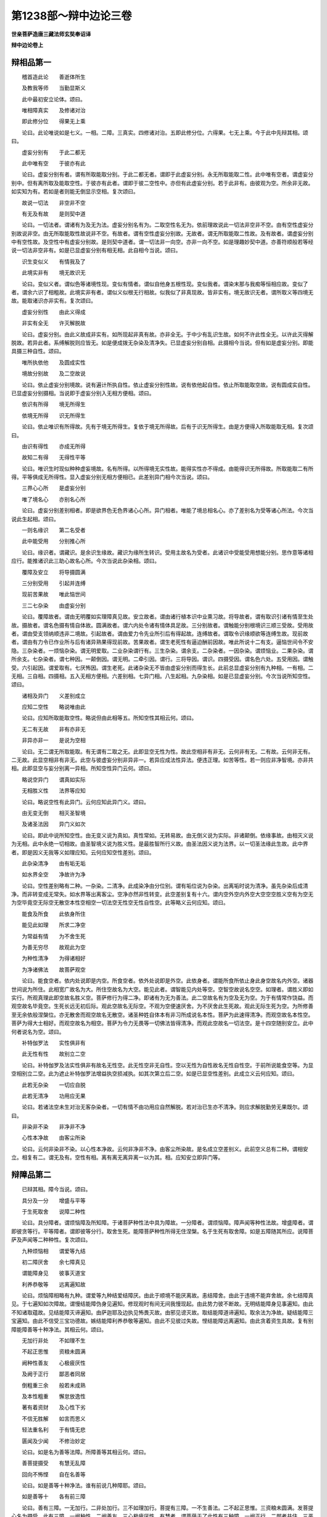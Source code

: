 第1238部～辩中边论三卷
==========================

**世亲菩萨造唐三藏法师玄奘奉诏译**

**辩中边论卷上**

辩相品第一
----------

　　稽首造此论　　善逝体所生

　　及教我等师　　当勤显斯义

　　此中最初安立论体。颂曰。

　　唯相障真实　　及修诸对治

　　即此修分位　　得果无上乘

　　论曰。此论唯说如是七义。一相。二障。三真实。四修诸对治。五即此修分位。六得果。七无上乘。今于此中先辩其相。颂曰。

　　虚妄分别有　　于此二都无

　　此中唯有空　　于彼亦有此

　　论曰。虚妄分别有者。谓有所取能取分别。于此二都无者。谓即于此虚妄分别。永无所取能取二性。此中唯有空者。谓虚妄分别中。但有离所取及能取空性。于彼亦有此者。谓即于彼二空性中。亦但有此虚妄分别。若于此非有。由彼观为空。所余非无故。如实知为有。若如是者则能无倒显示空相。复次颂曰。

　　故说一切法　　非空非不空

　　有无及有故　　是则契中道

　　论曰。一切法者。谓诸有为及无为法。虚妄分别名有为。二取空性名无为。依前理故说此一切法非空非不空。由有空性虚妄分别故说非空。由无所取能取性故说非不空。有故者。谓有空性虚妄分别故。无故者。谓无所取能取二性故。及有故者。谓虚妄分别中有空性故。及空性中有虚妄分别故。是则契中道者。谓一切法非一向空。亦非一向不空。如是理趣妙契中道。亦善符顺般若等经说一切法非空非有。如是已显虚妄分别有相无相。此自相今当说。颂曰。

　　识生变似义　　有情我及了

　　此境实非有　　境无故识无

　　论曰。变似义者。谓似色等诸境性现。变似有情者。谓似自他身五根性现。变似我者。谓染末那与我痴等恒相应故。变似了者。谓余六识了相粗故。此境实非有者。谓似义似根无行相故。似我似了非真现故。皆非实有。境无故识无者。谓所取义等四境无故。能取诸识亦非实有。复次颂曰。

　　虚妄分别性　　由此义得成

　　非实有全无　　许灭解脱故

　　论曰。虚妄分别。由此义故成非实有。如所现起非真有故。亦非全无。于中少有乱识生故。如何不许此性全无。以许此灭得解脱故。若异此者。系缚解脱则应皆无。如是便成拨无杂染及清净失。已显虚妄分别自相。此摄相今当说。但有如是虚妄分别。即能具摄三种自性。颂曰。

　　唯所执依他　　及圆成实性

　　境故分别故　　及二空故说

　　论曰。依止虚妄分别境故。说有遍计所执自性。依止虚妄分别性故。说有依他起自性。依止所取能取空故。说有圆成实自性。已显虚妄分别摄相。当说即于虚妄分别入无相方便相。颂曰。

　　依识有所得　　境无所得生

　　依境无所得　　识无所得生

　　论曰。依止唯识有所得故。先有于境无所得生。复依于境无所得故。后有于识无所得生。由是方便得入所取能取无相。复次颂曰。

　　由识有得性　　亦成无所得

　　故知二有得　　无得性平等

　　论曰。唯识生时现似种种虚妄境故。名有所得。以所得境无实性故。能得实性亦不得成。由能得识无所得故。所取能取二有所得。平等俱成无所得性。显入虚妄分别无相方便相已。此差别异门相今次当说。颂曰。

　　三界心心所　　是虚妄分别

　　唯了境名心　　亦别名心所

　　论曰。虚妄分别差别相者。即是欲界色无色界诸心心所。异门相者。唯能了境总相名心。亦了差别名为受等诸心所法。今次当说此生起相。颂曰。

　　一则名缘识　　第二名受者

　　此中能受用　　分别推心所

　　论曰。缘识者。谓藏识。是余识生缘故。藏识为缘所生转识。受用主故名为受者。此诸识中受能受用想能分别。思作意等诸相应行。能推诸识此三助心故名心所。今次当说此杂染相。颂曰。

　　覆障及安立　　将导摄圆满

　　三分别受用　　引起并连缚

　　现前苦果故　　唯此恼世间

　　三二七杂染　　由虚妄分别

　　论曰。覆障故者。谓由无明覆如实理障真见故。安立故者。谓由诸行植本识中业熏习故。将导故者。谓有取识引诸有情至生处故。摄故者。谓名色摄有情自体故。圆满故者。谓六内处令诸有情体具足故。三分别故者。谓触能分别根境识三顺三受故。受用故者。谓由受支领纳顺违非二境故。引起故者。谓由爱力令先业所引后有得起故。连缚故者。谓取令识缘顺欲等连缚生故。现前故者。谓由有力令已作业所与后有诸异熟果得现前故。苦果故者。谓生老死性有逼迫酬前因故。唯此所说十二有支。逼恼世间令不安隐。三杂染者。一烦恼杂染。谓无明爱取。二业杂染谓行有。三生杂染。谓余支。二杂染者。一因杂染。谓烦恼业。二果杂染。谓所余支。七杂染者。谓七种因。一颠倒因。谓无明。二牵引因。谓行。三将导因。谓识。四摄受因。谓名色六处。五受用因。谓触受。六引起因。谓爱取有。七厌怖因。谓生老死。此诸杂染无不皆由虚妄分别而得生长。此前总显虚妄分别有九种相。一有相。二无相。三自相。四摄相。五入无相方便相。六差别相。七异门相。八生起相。九杂染相。如是已显虚妄分别。今次当说所知空性。颂曰。

　　诸相及异门　　义差别成立

　　应知二空性　　略说唯由此

　　论曰。应知所取能取空性。略说但由此相等五。所知空性其相云何。颂曰。

　　无二有无故　　非有亦非无

　　非异亦非一　　是说为空相

　　论曰。无二谓无所取能取。有无谓有二取之无。此即显空无性为性。故此空相非有非无。云何非有无。二有故。云何非无有。二无故。此显空相非有非无。此空与彼虚妄分别非异非一。若异应成法性异法。便违正理。如苦等性。若一则应非净智境。亦非共相。此即显空与妄分别离一异相。所知空性异门云何。颂曰。

　　略说空异门　　谓真如实际

　　无相胜义性　　法界等应知

　　论曰。略说空性有此异门。云何应知此异门义。颂曰。

　　由无变无倒　　相灭圣智境

　　及诸圣法因　　异门义如次

　　论曰。即此中说所知空性。由无变义说为真如。真性常如。无转易故。由无倒义说为实际。非诸颠倒。依缘事故。由相灭义说为无相。此中永绝一切相故。由圣智境义说为胜义性。是最胜智所行义故。由圣法因义说为法界。以一切圣法缘此生故。此中界者。即是因义无我等义如理应知。云何应知空性差别。颂曰。

　　此杂染清净　　由有垢无垢

　　如水界全空　　净故许为净

　　论曰。空性差别略有二种。一杂染。二清净。此成染净由分位别。谓有垢位说为杂染。出离垢时说为清净。虽先杂染后成清净。而非转变成无常失。如水界等出离客尘。空净亦然非性转变。此空差别复有十六。谓内空外空内外空大空空空胜义空有为空无为空毕竟空无际空无散空本性空相空一切法空无性空无性自性空。此等略义云何应知。颂曰。

　　能食及所食　　此依身所住

　　能见此如理　　所求二净空

　　为常益有情　　为不舍生死

　　为善无穷尽　　故观此为空

　　为种性清净　　为得诸相好

　　为净诸佛法　　故菩萨观空

　　论曰。能食空者。依内处说即是内空。所食空者。依外处说即是外空。此依身者。谓能所食所依止身此身空故名内外空。诸器世间说为所住。此相宽广故名为大。所住空故名为大空。能见此者。谓智能见内处等空。空智空故说名空空。如理者。谓胜义即如实行。所观真理此即空故名胜义空。菩萨修行为得二净。即诸有为无为善法。此二空故名有为空及无为空。为于有情常作饶益。而观空故名毕竟空。生死长远无初后际。观此空故名无际空。不观为空便速厌舍。为不厌舍此生死故。观此无际生死为空。为所修善至无余依般涅槃位。亦无散舍而观空故名无散空。诸圣种姓自体本有非习所成说名本性。菩萨为此速得清净。而观空故名本性空。菩萨为得大士相好。而观空故名为相空。菩萨为令力无畏等一切佛法皆得清净。而观此空故名一切法空。是十四空随别安立。此中何者说名为空。颂曰。

　　补特伽罗法　　实性俱非有

　　此无性有性　　故别立二空

　　论曰。补特伽罗及法实性俱非有故名无性空。此无性空非无自性。空以无性为自性故名无性自性空。于前所说能食空等。为显空相别立二空。此为遮止补特伽罗法增益执空损减执。如其次第立后二空。如是已显空性差别。此成立义云何应知。颂曰。

　　此若无杂染　　一切应自脱

　　此若无清净　　功用应无果

　　论曰。若诸法空未生对治无客杂染者。一切有情不由功用应自然解脱。若对治已生亦不清净。则应求解脱勤劳无果既尔。颂曰。

　　非染非不染　　非净非不净

　　心性本净故　　由客尘所染

　　论曰。云何非染非不染。以心性本净故。云何非净非不净。由客尘所染故。是名成立空差别义。此前空义总有二种。谓相安立。相复有二。谓无及有。空性有相。离有离无离异离一以为其。相。应知安立即异门等。

辩障品第二
----------

　　已辩其相。障今当说。颂曰。

　　具分及一分　　增盛与平等

　　于生死取舍　　说障二种性

　　论曰。具分障者。谓烦恼障及所知障。于诸菩萨种性法中具为障故。一分障者。谓烦恼障。障声闻等种性法故。增盛障者。谓即彼贪等行。平等障者。谓即彼等分行。取舍生死。能障菩萨种性所得无住涅槃。名于生死有取舍障。如是五障随其所应。说障菩萨及声闻等二种种性。复次颂曰。

　　九种烦恼相　　谓爱等九结

　　初二障厌舍　　余七障真见

　　谓能障身见　　彼事灭道宝

　　利养恭敬等　　远离遍知故

　　论曰。烦恼障相略有九种。谓爱等九种结爱结障厌。由此于顺境不能厌离故。恚结障舍。由此于违境不能弃舍故。余七结障真见。于七遍知如次障故。谓慢结能障伪身见遍知。修现观时有间无间我慢现起。由此势力彼不断故。无明结能障身见事遍知。由此不知诸取蕴故。见结能障灭谛遍知。由萨迦耶及边执见怖畏灭故。由邪见谤灭故。取结能障道谛遍知。取余法为净故。疑结能障三宝遍知。由此不信受三宝功德故。嫉结能障利养恭敬等遍知。由此不见彼过失故。悭结能障远离遍知。由此贪着资生具故。复有别障能障善等十种净法。其相云何。颂曰。

　　无加行非处　　不如理不生

　　不起正思惟　　资粮未圆满

　　阙种性善友　　心极疲厌性

　　及阙于正行　　鄙恶者同居

　　倒粗重三余　　般若未成熟

　　及本性粗重　　懈怠放逸性

　　著有着资财　　及心性下劣

　　不信无胜解　　如言而思义

　　轻法重名利　　于有情无悲

　　匮闻及少闻　　不修治妙定

　　论曰。如是名为善等法障。所障善等其相云何。颂曰。

　　善菩提摄受　　有慧无乱障

　　回向不怖悭　　自在名善等

　　论曰。如是善等十种净法。谁有前说几种障耶。颂曰。

　　如是善等十　　各有前三障

　　论曰。善有三障。一无加行。二非处加行。三不如理加行。菩提有三障。一不生善法。二不起正思惟。三资粮未圆满。发菩提心名为摄受。此有三障。一阙种性。二阙善友。三心极疲厌性。有慧者。谓菩萨于了此性有三种障。一阙正行。二鄙者共住。三恶者共住。此中鄙者。谓愚痴类乐毁坏他名为恶者。无乱有三障。一颠倒粗重。二烦恼等三障中随一有余性。三能成熟解脱慧未成熟。性障断灭名无障。此有三障。一俱生粗重。二懈怠性。三放逸性。回向有三障。令心向余不向无上正等菩提。一贪着诸有。二贪着资财。三心下劣性。不怖有三障。一不信重补特伽罗。二于法无胜解。三如言而思义。不悭有三障。一不尊重正法。二尊重名誉利养恭敬。三于诸有情心无悲愍。自在有三障令不得自在。一匮闻生长能感匮法业故。二少闻。三不修治胜三摩地。

　　复次如是诸障于善等十。随余义中有十能作。即依彼义应知此名。十能作者。一生起能作。如眼等于眼识等。二安住能作。如四食于有情。三任持能作。谓能任持如器世间于有情世间四照了能作。如光明于诸色。五变坏能作。如火等于所熟等。六分离能作。如镰等于所断等。七转变能作。如金师等转变金等成镮钏等。八信解能作。如烟等于火等。九显了能作。如因于宗。十至得能作。如圣道等于涅槃等。依如是义故。说颂言。

　　能作有十种　　谓生住持照

　　变分离转变　　信解显至得

　　如识因食地　　灯火镰工巧

　　烟因圣道等　　于识等所作

　　于善等障应知亦然。一生起障。谓于其善以诸善法应生起故。二安住障。谓于菩提以大菩提不可动故。三任持障。谓于摄受以菩提心能任持故。四照了障。谓于有慧以有慧性应照了故。五变坏障。谓于无乱转灭迷乱名变坏故。六分离障。谓于无障此于障离系故。七转变障。谓于回向以菩提心转变相故。八信解障。谓于不怖无信解者有怖畏故。九现了障。谓于不悭于法无悭者。为他显了故。十至得障。谓于自在此是能得自在相故。所障十法次第义者。谓有欲证无上菩提。于胜善根先应生起。胜善根力所任持故。必得安住无上菩提。为令善根得增长故。次应发起大菩提心。此菩提心与菩萨性为所依止。如是菩萨由已发起大菩提心及胜善根力所持故。断诸乱倒起无乱倒。由见道中无乱倒故。次于修道断一切障。既断障已持诸善根回向无上正等菩提。由回向力所任持故。于深广法便无怖畏。既无怖畏。便于彼法见胜功德。能广为他宣说开示。菩萨如是种种功德力所持故。疾证无上正等菩提。于一切法皆得自在。是名善等十义次第。虽善等法即是觉分波罗蜜多。诸地功德而总别异。今应显彼菩提分等诸障差别。颂曰。

　　于觉分度地　　有别障应知

　　论曰。复于觉分波罗蜜多诸地功德各有别障。于菩提分有别障者。颂曰。

　　于事不善巧　　懈怠定减二

　　不植羸劣性　　见粗重过失

　　论曰。于四念住有于诸事不善巧障。于四正断有懈怠障。于四神足有三摩地减二事障。一于圆满欲勤心观随减一故。二于修习八断行中随减一故。于五根有不植圆满顺解脱分胜善根障。于五力有羸劣性障。谓即五根由障所杂有羸劣性。于七等觉支有见过失障。此是见道所显示故。于八圣道支有粗重过失障。此是修道所显示故。于到彼岸有别障者。颂曰。

　　障富贵善趣　　不舍诸有情

　　于失德减增　　令趣入解脱

　　障施等诸善　　无尽亦无间

　　所作善决定　　受用法成熟

　　论曰。此说十种波罗蜜多所得果障。以显十种波罗蜜多自性之障。谓于布施波罗蜜多说富贵自在障。于净戒波罗蜜多说善趣障。于安忍波罗蜜多说不舍有情障。于精进波罗蜜多说减过失增功德障。于静虑波罗蜜多说令所化趣入法障。于般若波罗蜜多说解脱障。于方便善巧波罗蜜多说施等善无穷尽障。由此回向无上菩提。令施等善无穷尽故。于愿波罗蜜多说一切生中善无间转障。由大愿力摄受能顺善法生故。于力波罗蜜多说所作善得决定障。由思择力及修习力能伏彼障非彼伏故。于智波罗蜜多说自他受用法成熟障。不如闻言而觉义故。于地功德有别障者。颂曰。

　　遍行与最胜　　胜流及无摄

　　相续无差别　　无杂染清净

　　种种法无别　　及不增不减

　　并无分别等　　四自在依义

　　于斯十法界　　有不染无明

　　障十地功德　　故说为十障

　　论曰。于遍行等十法界中有不染无知障。十地功德如次建立为十地障。谓初地中所证法界名遍行义。由通达此证得自他平等法性。第二地中所证法界名最胜义。由通达此作是思惟。是故我今于同出离。一切行相应遍修治。是为勤修相应出离。第三地中所证法界名胜流义。由通达此知所闻法是净法界最胜等流。为求此法。设有火坑量等三千大千世界。投身而取不以为难。第四地中所证法界名无摄义。由通达此乃至法爱亦皆转灭。第五地中所证法界名为相续无差别义。由通达此得十意乐平等净心。第六地中所证法界名无杂染无清净义。由通达此知缘起法无染无净。第七地中所证法界名种种法无差别义。由通达此知法无相。不行契经等种种法相中。第八地中所证法界名不增不减义。由通达此圆满证得无生法忍。于诸清净杂染法中不见一法有增有减。有四自在。一无分别自在。二净土自在。三智自在。四业自在。法界为此四种所依。名四自在所依止义。第八地中唯能通达初二自在所依止义。第九地中亦能通达智自在所依义。圆满证得无碍解故。第十地中复能通达业自在所依义。随欲化作种种利乐有情事故。复略颂曰。

　　已说诸烦恼　　及诸所知障

　　许此二尽故　　一切障解脱

　　论曰。由此二种摄一切障故。许此尽时一切障解脱。前障总义有十一种。一广大障。谓具分障。二狭小障。谓一分障。三加行障。谓增盛障。四至得障。谓平等障。五殊胜障。谓取舍生死障。六正加行障。谓九烦恼障。七因障。谓于善等十能作障。八入真实障。谓觉分障。九无上净障。谓到彼岸障。十此差别趣障。谓十地障。十一摄障。谓略二障。

**辩中边论卷中**

辩真实品第三
------------

　　已辩其障。当说真实。颂曰。

　　真实唯有十　　谓根本与相

　　无颠倒因果　　及粗细真实

　　极成净所行　　摄受并差别

　　十善巧真实　　皆为除我见

　　论曰。应知真实唯有十种。一根本真实。二相真实。三无颠倒真实。四因果真实。五粗细真实。六极成真实。七净所行真实。八摄受真实。九差别真实。十善巧真实。此复十种。为欲除遣十我见故。十善巧者。一蕴善巧。二界善巧。三处善巧。四缘起善巧。五处非处善巧。六根善巧。七世善巧。八谛善巧。九乘善巧。十有为无为法善巧。此中云何根本真实。谓三自性。一遍计所执自性。二依他起自性。三圆成实自性。依此建立余真实故。于此所说三自性中。许何义为真实。颂曰。

　　许于三自性　　唯一常非有

　　一有而不真　　一有无真实

　　论曰。即于如是三自性中遍计所执相常非有。唯常非有。于此性中许为真实。无颠倒故。依他起相有而不真。唯有非真。于依他起许为真实。有乱性故。圆成实相亦有非有。唯有非有。于此性中许为真实。有空性故。云何相真实。颂曰。

　　于法数取趣　　及所取能取

　　有非有性中　　增益损减见

　　知此故不转　　是名真实相

　　论曰。于一切法补特伽罗所有增益及损减见。若知此故彼便不转。是遍计所执自性真实相。于诸所取能取法中所有增益及损减见。若知此故彼便不转。是名依他起自性真实相。于有非有所有增益及损减见。若知此故彼便不转。是名圆成实自性真实相。此于根本真实相中无颠倒故。名相真实。无颠倒真实者。谓无常苦空无我性。由此治彼常等四倒。云何应知此无常等依彼根本真实立耶。颂曰。

　　无性与生灭　　垢净三无常

　　所取及事相　　和合苦三种

　　空亦有三种　　谓无异自性

　　无相及异相　　自相三无我

　　如次四三种　　依根本真实

　　论曰。无常三者。一无性无常。谓遍计所执。此常无故。二生灭无常。谓依他起。有起尽故。三垢净无常。谓圆成实。位转变故。苦三种者。一所取苦。谓遍计所执。是补特伽罗法执所取故。二事相苦。谓依他起。三苦相故。三和合苦。谓圆成实。苦相合故。空有三者。一无性空。谓遍计所执。此无理趣可说为有。由此非有说为空故。二异性空。谓依他起。如妄所执不如是有。非一切种性全无故。三自性空。谓圆成实。二空所显为。自性故。无我三者。一无相无我。谓遍计所执。此相本无故名无相。即此无相说为无我。二异相无我。谓依他起。此相虽有而不如彼遍计所执故名异相。即此异相说为无我。三自相无我。谓圆实成。无我所显以为自相。即此自相说为无我。如是所说无常苦空无我四种。如其次第依根本真实各分为三种。四各三种如前应知。因果真实。谓四圣谛。云何此依根本真实。颂曰。

　　苦三相已说　　集亦有三种

　　谓习气等起　　及相未离系

　　自性二不生　　垢寂二三灭

　　遍知及永断　　证得三道谛

　　论曰。苦谛有三。谓无常等四各三相。如前已说。集谛三者。一习气集。谓遍计所执自性执习气。二等起集。谓业烦恼。三未离系集。谓未离障真如。灭谛三者。一自性灭。谓自性不生故。二二取灭。谓所取能取二不生故。三本性灭。谓垢寂二。即择灭及真如。道谛三者。一遍知道。二永断道。三证得道。应知此中于遍计所执唯有遍知。于依他起有遍知及永断。于圆成实有遍知及证得。故依此三建立道谛。粗细真实。谓世俗胜义谛。云何此依根本真实。颂曰。

　　应知世俗谛　　差别有三种

　　谓假行显了　　如次依本三

　　胜义谛亦三　　谓义得正行

　　依本一无变　　无倒二圆实

　　论曰。世俗谛有三种。一假世俗。二行世俗。三显了世俗。此三世俗如其次第。依三根本真实建立。胜义谛亦三种。一义胜义。谓真如胜智之境名胜义故。二得胜义。谓涅槃。此是胜果亦义利故。三正行胜义。谓圣道。以胜法为义故。此三胜义应知但依三根本中圆成实立此圆成实总有二种。无为有为。有差别故。无为总摄真如涅槃。无变异故名圆成实。有为总摄一切圣道。于境无倒故亦名圆成实。极成真实略有二种。一者世间极成真实。二者道理极成真实。云何此二依彼根本真实立耶。颂曰。

　　世极成依一　　理极成依三

　　论曰。若事世间共所安立。串习随入觉慧所取。一切世间同执此事。是地非火色非声等。是名世间极成真实。此于根本三真实中。但依遍计所执而立。若有理义聪睿贤善能寻思者。依止三量证成道理施设建立。是名道理极成真实。此依根本三真实立。净所行真实亦略有二种。一烦恼障净智所行真实。二所知障净智所行真实。云何此二依彼根本真实而立。颂曰。

　　净所行有二　　依一圆成实

　　论曰。烦恼所知二障净智所行真实。唯依根本三真实中圆成实立。余二非此净智境故。云何应知相名分别真如正智摄在根本三真实耶。颂曰。

　　名遍计所执　　相分别依他

　　真如及正智　　圆成实所摄

　　论曰。相等五事随其所应。摄在根本三种真实。谓名摄在遍计所执相。及分别摄在依他。圆成实摄真如正智。差别真实略有七种。一流转真实。二实相真实。三唯识真实。四安立真实。五邪行真实。六清净真实。七正行真实。云何应知此七真实依三根本真实立耶。颂曰。

　　流转与安立　　邪行依初二

　　实相唯识净　　正行依后一

　　论曰。流转等七随其所应。摄在根本三种真实。谓彼流转安立邪行。依根本中遍计所执及依他起。实相唯识清净正行。依根本中圆成实立。善巧真实谓为对治。十我见故。说有十种云何于蕴等起。十我见耶。颂曰。

　　于蕴等我见　　执一因受者

　　作者自在转　　增上义及常

　　杂染清净依　　观缚解者性

　　论曰。于蕴等十法起十种我见。一执。一性。二执因性。三执受者性。四执作者性。五执自在转性。六执增上义性。七执常性。八执染净所依性。九执观行者性。十执缚解者性。为除此见修十善巧。云何十种善巧真实依三根本真实建立。以蕴等十无不摄在三种根本自性中故。如何摄在三自性中。颂曰。

　　此所执分别　　法性义在彼

　　论曰。此蕴等十各有三义。且色蕴中有三义者。一所执义色。谓色之遍计所执性。二分别义色。谓色之依他起性。此中分别以为色故。三法性义色。谓色之圆成实性。如色蕴中有此三义。受等四蕴界等九法各有三义随应当知。如是蕴等由三义别无不摄入彼三性中。是故当知十善巧真实。皆依根本三真实而立。如是虽说为欲对治十种我见故修蕴等善巧。而未说此蕴等别义。且初蕴义云何应知。颂曰。

　　非一及总略　　分段义名蕴

　　论曰。应知蕴义略有三种。一非一义。如契经言。诸所有色等。若过去若未来若现在若内若外若粗若细若劣若胜若远若近。二总略义。如契经言。如是一切略为一聚。三分段义。如契经言。说名色蕴等各别安立色等相故。由斯聚义蕴义得成。又见世间聚义名蕴。已说蕴义。界义云何。颂曰。

　　能所取彼取　　种子义名界

　　论曰。能取种子义。谓眼等六内界。所取种子义。谓色等六外界。彼取种子义。谓眼识等六识界。已说界义处义云何。颂曰。

　　能受所了境　　用门义名处

　　论曰。此中能受受用门义。谓六内处。若所了境受用门义。是六外处。已说处义。缘起义云何。颂曰。

　　缘起义于因　　果用无增减

　　论曰。于因果用若无增益及无损减。是缘起义。应知此中增益因者。执行等有不平等因。损减因者。执彼无因。增益果者。执有我行等缘无明等生。损减果者。执无明等无行等果。增益用者。执无明等于生行等有别作用。损减用者。执无明等于生行等全无功能。若无如是三增减执。应知彼于缘起善巧。已说缘起义。处非处义云何。颂曰。

　　于非爱爱净　　俱生及胜主

　　得行不自在　　是处非处义

　　论曰。处非处义略由七种不得自在。应知其相。一于非爱不得自在。谓由恶行虽无爱欲而堕恶趣。二于可爱不得自在。谓由妙行虽无爱欲而升善趣。三于清净不得自在。谓不断五盖不修七觉支。决定不能作苦边际。四于俱生不得自在。谓一世界无二如来二转轮王俱时出现。五于胜主不得自在。谓女不作转轮王等。六于证得不得自在。谓女不证独觉无上正等菩提。七于现行不得自在。谓见谛者必不现行害生等事。诸异生类容可现行。多界经中广说此等。应随决了是处非处。如是已说处非处义。根义云何。颂曰。

　　根于取住续　　用二净增上

　　论曰。二十二根依于六事增上义立。谓于取境眼等六根有增上义。命根于住一期相续有增上义。男女二根于续家族有增上义。于能受用善恶业果乐等五根有增上义。于世间净信等五根有增上义。于出世净未知等根有增上义。已说根义。世义云何。颂曰。

　　因果已未用　　是世义应知

　　论曰。应知因果已未受用。随其所应三世义别。谓于因果俱已受用。是过去义。若于因果俱未受用。是未来义。若已受用因未已受用果。是现在义。已说世义。谛义云何。颂曰。

　　受及受资粮　　彼所因诸行

　　二寂灭对治　　是谛义应知

　　论曰。应知谛者即四圣谛。一苦圣谛。谓一切受及受资粮。契经中说。诸所有受皆是苦故。受资粮者。谓顺受法。二集圣谛。谓即彼苦所因诸行。三灭圣谛。谓前二种究竟寂灭。四道圣谛。谓即苦集能对治道。已说谛义。乘义云何。颂曰。

　　由功德过失　　及无分别智

　　依他自出离　　是乘义应知

　　论曰。应知乘者。谓即三乘。此中如应显示其义。若从他闻涅槃功德生死过失而起此智。由斯智故得出离者。是声闻乘。不从他闻涅槃功德生死过失自起此智。由斯智故得出离者。是独觉乘。若自然起无分别智。由斯智故得出离者。名无上乘。已说乘义。云何有为无为法义。颂曰。

　　有为无为义　　谓若假若因

　　若相若寂静　　若彼所观义

　　论曰。应知此中假谓名等。因谓种子所摄藏识。相谓器身并受用具。及转识摄意取思惟。意谓恒时思量性识。取谓五识取现境故。思惟即是第六意识。以能分别一切境故。如是若假若因若相。及相应法总名有为。若寂静者。谓所证灭及能证道。能寂静故。彼所观义。谓即真如。是寂静道所缘境故。如是所说若诸寂静若所观义总名无为。应知此中缘蕴等十义所起正知。名蕴等善巧。

　　真实总义略有二种。谓即能显所显真实。能显真实。谓即最初三种根本。能显余故。所显真实。谓后九种。是初根本。所显示故。所显九者。一离增上慢所显真实。二对治颠倒所显真实。三声闻乘出离所显真实。四无上乘出离所显真实。由粗能成熟细能解脱故。五能伏他论所显真实。依喻导理降伏他故。六显了大乘所显真实。七入一切种所知所显真实。八显不虚妄真如所显真实。九入我执事。一切秘密所显真实。

辩修对治品第四
--------------

　　已辩真实。今次当辩修诸对治。即修一切菩提分法此中先应说修念住。颂曰。

　　以粗重爱因　　我事无迷故

　　为入四圣谛　　修念住应知

　　论曰。粗重由身而得显了。故观察此入苦圣谛。身以有粗重诸行为相故。以诸粗重即行苦性。由此圣观有漏皆苦。诸有漏受说为爱因。故观察此入集圣谛。心是我执所依缘事。故观察此入灭圣谛。怖我断灭由斯离故。观察法故。于染净法远离愚迷入道圣谛。是故为入四圣谛理。最初说修四念住观。已说修念住。当说修正断。颂曰。

　　已遍知障治　　一切种差别

　　为远离修集　　勤修四正断

　　论曰。前修念住。已能遍知一切障治品类差别。今为远离所治障法。及为修集能对治道。于四正断精勤修习。如说已生恶不善法为令断故。乃至广说。已说修正断。当说修神足。颂曰。

　　依住堪能性　　为一切事成

　　灭除五过失　　勤修八断行

　　论曰。依前所修离集精进。心便安住有所堪能。为胜事成修四神足。是诸所欲胜事因故。住谓心住。此即等持故。次正断说四神足。此堪能性。谓能灭除五种过失修八断行。何者名为五种过失。颂曰。

　　懈怠忘圣言　　及惛沉掉举

　　不作行作行　　是五失应知

　　论曰。应知此中惛沉掉举合为一失。若为除灭惛沉掉举不作加行。或已灭除惛沉掉举。复作加行俱为过失。为除此五修八断行。云何安立彼行相耶。颂曰。

　　为断除懈怠　　修欲勤信安

　　即所依能依　　及所因能果

　　为除余四失　　修念智思舍

　　记言觉沉掉　　伏行灭等流

　　论曰。为灭懈怠修四断行。一欲二正勤三信四轻安。如次应知。即所依等。所依谓欲勤所依故。能依谓勤依欲起故。所因谓信是所依。欲生起近因。若信受彼便希望故。能果谓安是能依。勤近所生果。勤精进者得胜定故。为欲对治后四过失。如数修余四种断行。一念二正知三思四舍。如次应知。即记言等。记言谓念能不忘境。记圣言故。觉沉掉者谓即正知。由念记言。便能随觉惛沉掉举二过失故。伏行谓思。由能随觉沉掉失已。为欲伏除发起加行。灭等流者。谓彼沉掉既断灭已。心便住舍平等而流。已说修神足。当说修五根。所修五根云何安立。颂曰。

　　已种顺解脱　　复修五增上

　　谓欲行不忘　　不散乱思择

　　论曰。由四神足心有堪能。顺解脱分善根满已。复应修习五种增上。一欲增上。二加行增上。三不忘境增上。四不散乱增上。五思择增上。此五如次第即信等五根。已说修五根。当说修五力。何者五力次第云何。颂曰。

　　即损障名力　　因果立次第

　　论曰。即前所说信等五根。有胜势用复说为力。谓能伏灭不信障等。亦不为彼所陵杂故。此五次第依因果立。以依前因引后果故。谓若决定信有因果。为得此果发勤精进。勤精进已便住正念。住正念已心则得定。心得定已能如实知。既如实知无事不办。故此次第依因果立。如前所说。顺解脱分既圆满已复修五根。何位修习顺决择分。为五根位五力位耶。颂曰。

　　顺决择二二　　在五根五力

　　论曰。顺决择分中暖顶二种在五根位。忍世第一法在五力位。已说修五力。当说修觉支。所修觉支云何安立。颂曰。

　　觉支略有五　　谓所依自性

　　出离并利益　　及三无染支

　　论曰。此支助觉故名觉支。由此觉支位在见道。广有七种。略为五支。一觉所依支。谓念。二觉自性支。谓择法。三觉出离支。谓精进。四觉利益支。谓喜。五觉无染支。此复三种。谓安定舍。何故复说无染为三。颂曰。

　　由因缘所依　　自性义差别

　　故轻安定舍　　说为无染支

　　论曰。轻安即是无染因缘。粗重为因生诸杂染。轻安是彼近对治故。所依谓定自性即舍故。此无染义别有三。说修觉支已。当说修道支。所修道支云何安立。颂曰。

　　分别及诲示　　令他信有三

　　对治障亦三　　故道支成八

　　论曰。于修道位建立道支。故此道支广八略四。一分别支。谓正见。此虽是世间而出世后得。由能分别见道位中自所证故。二诲示他支。谓正思惟正语一分等起。发言诲示他故。三令他信支。此有三种。谓正语正业正命。四对治障支。亦有三种。谓正精进正念正定。由此道支略四广八。何缘后二各分为三。颂曰。

　　表见戒远离　　令他深信受

　　对治本随惑　　及自在障故

　　论曰。正语等三如次表已。见戒远离令他信受。谓由正语论议决择令他信知。已有胜慧。由正业故不作邪业令他信知。已有净戒。由正命故。应量应时如法乞求衣钵等物令他信。已有胜远离。正精进等三如次对治本随二烦恼及自在障。此所对治略有三种。一根本烦恼。谓修所断。二随烦恼。谓惛沉掉举。三自在障。谓障所引胜品功德。此中正精进别能对治。初为对治彼勤修道故。正念别能对治。第二系念安住止等相中。远离惛沈及掉举故。正定别能对治。第三依胜静虑。速能引发诸神通等胜功德故。修治差别云何应知。颂曰。

　　有倒顺无倒　　无倒有倒随

　　无倒无倒随　　是修治差别

　　论曰。此修对治略有三种。一有颠倒顺无颠倒。二无颠倒有颠倒随。三无颠倒无颠倒随。如是三种修治差别。如次在异生有学无学位菩萨。二乘所修对治有差别相云何应知。颂曰。

　　菩萨所修习　　由所缘作意

　　证得殊胜故　　与二乘差别

　　论曰。声闻独觉以自相续身等为境而修对治。菩萨通以自他相续身等为境而修对治。声闻独觉于身等境。以无常等行相思惟而修对治。若诸菩萨于身等境。以无所得行相思惟而修对治。声闻独觉修念住等。但为身等速得离系。若诸菩萨修念住等。不为身等速得离系。但为证得无住涅槃。菩萨与二乘所修对治。由此三缘故而有差别。

　　修对治总义者。谓开觉修损减修莹饰修发上修邻近修。谓邻近见道故。证入修增胜修初位修中位修后位修有上修无上修谓所缘作意至得殊胜。

辩修分位品第五
--------------

　　已说修对治。修分位云何。颂曰。

　　所说修对治　　分位有十八

　　谓因入行果　　作无作殊胜

　　上无上解行　　入出离记说

　　灌顶及证得　　胜利成所作

　　论曰。如前所说修诸对治。差别分位有十八种。一因位。谓住种性补特伽罗。二入位。谓已发心。三加行位。谓发心已未得果证。四果位。谓已得果。五有所作位。谓住有学。六无所作位。谓住无学。七殊胜位。谓已成就诸神通等殊胜功德。八有上位。谓超声闻等已入菩萨地。九无上位。谓已成佛。从此以上无胜位故。十胜解行位。谓胜解行地一切菩萨。十一证入位。谓极喜地。十二出离位。谓次六地。十三受记位。谓第八地。十四辩说位。谓第九地。十五灌顶位。谓第十地。十六证得位。谓佛法身。十七胜利位。谓受用身。十八成所作位。谓变化身。此诸分位差别虽多应知。略说但有三种。其三者何颂曰。

　　应知法界中　　略有三分位

　　不净净不净　　清净随所应

　　论曰。于真法界位略有三。随其所应摄前诸位。一不净位。谓从因位乃至加行。二净不净位。谓有学位。三清净位。谓无学位。云何应知依前诸位差别建立补特伽罗。颂曰。

　　依前诸位中　　所有差别相

　　随所应建立　　诸补特伽罗

　　论曰。应知依前诸位别相。如应建立补特伽罗。谓此住种性。此已发心等。

　　修分位总义者。谓堪能位即种性位。发趣位即入加行位。不净位净不净位。清净位有庄严位遍满位。谓遍满十地故无上位。

**辩中边论卷下**

辩得果品第六
------------

　　已辩修位。得果云何。颂曰。

　　器说为异熟　　力是彼增上

　　爱乐增长净　　如次即五果

　　论曰。器谓随顺善法。异熟力。谓由彼器增上力。令诸善法成上品性。爱乐谓先世数修善力。今世于善法深生爱乐。增长谓现在数修善力。令所修善根速得圆满。净谓障断得永离系。此五如次即是五果。一异熟果。二增上果。三等流果。四士用果。五离系果。复次颂曰。

　　复略说余果　　后后初数习

　　究竟顺障灭　　离胜上无上

　　论曰。略说余果差别有十。一后后果。谓因种性得发心果如是等果展转应知。二最初果。谓最初证出世间法。三数习果。谓从此后诸有学位。四究竟果。谓无学法。五随顺果。谓因渐次应知。即是后后果摄。六障灭果。谓能断道即最初果。能灭障故说为障灭。七离系果。谓即数习及究竟果。学无学位如次远离烦恼系故。八殊胜果。谓神通等殊胜功德。九有上果。谓菩萨地。超出余乘未成佛故。十无上果。谓如来地。此上更无余胜法故。此中所说后六种果。即究竟等前四差别。如是诸果但是略说。若广说即无量果总义者。谓摄受故。差别故。宿习故。后后引发故。标故。释故。此中摄受者。谓五果。差别者。谓余果。宿习者。谓异熟果。后后引发者。谓余四果。标者谓后后等四果。释者谓随顺等六果。分别前四果故。

辩无上乘品第七
--------------

　　已辩得果。无上乘今当说。颂曰。

　　总由三无上　　说为无上乘

　　谓正行所缘　　及修证无上

　　论曰。此大乘中总由三种无上义故名无上乘。三无上者。一正行无上。二所缘无上。三修证无上。此中正行无上者。谓十波罗蜜多行。此正行相云何应知。颂曰。

　　正行有六种　　谓最胜作意

　　随法离二边　　差别无差别

　　论曰。即于十种波罗蜜多随修差别有六正行。一最胜正行。二作意正行。三随法正行。四离二边正行。五差别正行。六无差别正行。最胜正行。其相云何。颂曰。

　　最胜有十二　　谓广大长时

　　依处及无尽　　无间无难性

　　自在摄发起　　得等流究竟

　　由斯说十度　　名波罗蜜多

　　论曰。最胜正行有十二种。一广大最胜。二长时最胜。三依处最胜。四无尽最胜。五无间最胜。六无难最胜。七自在最胜。八摄受最胜。九发起最胜。十至得最胜。十一等流最胜。十二究竟最胜。此中广大最胜者。终不欣乐一切世间富乐自在。志高远故。长时最胜者。三无数劫熏习成故。依处最胜者。普为利乐一切有情为依处故。无尽最胜者。回向无上正等菩提无穷尽故。无间最胜者。由得自他平等胜解。于诸有情发起施等波罗蜜多。速圆满故。无难最胜者。于他有情所修善法但深随喜。令自施等波罗蜜多速圆满故。自在最胜者。由虚空藏等三摩地力。令所修施等速圆满故。摄受最胜者。无分别智之所摄受。能令施等极清净故。发起最胜者。在胜解行地最上品忍中。至得最胜者。在极喜地。等流最胜者。在次八地。究竟最胜者。在第十地及佛地中。菩萨如来因果满故。由施等十波罗蜜多。皆有如斯十二最胜。是故皆得到彼岸名。何等名为十到彼岸。颂曰。

　　十波罗蜜多　　谓施戒安忍

　　精进定般若　　方便愿力智

　　论曰。此显施等十度别名。施等云何各别作业。颂曰。

　　饶益不害受　　增德能入脱

　　无尽常起定　　受用成熟他

　　论曰。此显施等十到彼岸各别事业。如次应知。谓诸菩萨由布施波罗蜜多故。于诸有情普能饶益。由净戒波罗蜜多故。于诸有情不为损害。由安忍波罗蜜多。故他损害时深能忍。受由精进波罗蜜多故。增长功德。由静虑波罗蜜多故。起神通等能引有情令入正法。由般若波罗蜜多故。能正教授教诫有情令得解脱。由方便善巧波罗蜜多故。回向无上正等菩提。能令施等功德无尽。由愿波罗蜜多故。摄受随顺施等胜生。一切生中恒得值佛。恭敬供养常起施等。由力波罗蜜多故。具足思择修习二力伏灭诸障。能令施等常决定转。由智波罗蜜多故。离如闻言诸法迷谬。受用施等增上法乐。无倒成熟一切有情。如是已说最胜正行。作意正行其相云何。颂曰。

　　菩萨以三慧　　恒思惟大乘

　　如所施设法　　名作意正行

　　论曰。若诸菩萨以闻思修所成妙慧。数数作意思惟大乘。依布施等如所施设契经等法。如是名为作意正行。此诸菩萨以三妙慧思惟大乘有何功德。颂曰。

　　此增长善界　　入义及事成

　　论曰。闻所成慧思惟大乘。能令善根界得增长思所成慧思惟大乘。能正悟入所闻实义。修所成慧思惟大乘。能令所求事业成满。谓能趣入修治地故。作意正行有何助伴。颂曰。

　　此助伴应知　　即十种法行

　　论曰。应知如是作意正行。由十法行之所摄受。何等名为十种法行。颂曰。

　　谓书写供养　　施他听披读

　　受持正开演　　讽诵及思修

　　论曰。于此大乘有十法行。一书写。二供养。三施他。四若他诵读专心谛听。五自披读。六受持。七正为他开演文义。八讽诵九思惟。十修习行。十法行。获几所福。颂曰。

　　行十法行者　　获福聚无量

　　论曰。修行如是十种法行。所获福聚其量无边。何故但于大乘经等说修法行获最大果。于声闻乘不如是说。颂曰。

　　胜故无尽故　　由摄他不息

　　论曰。于此大乘修诸法行。由二缘故获最大果。一最胜故。二无尽故。由能摄益他诸有情。是故大乘说为最胜。由虽证得无余涅槃。利益他事而恒不息。是故大乘说为无尽。如是已说作意正行。随法正行其相云何。颂曰。

　　随法行二种　　谓诸无散乱

　　无颠倒转变　　诸菩萨应知

　　论曰。随法正行略有二种。一无散乱转变。二无颠倒转变。菩萨于此应正了知。此中六种散乱无故。名无散乱。六散乱者。一自性散乱。二外散乱。三内散乱。四相散乱。五粗重散乱。六作意散乱。此六种相云何应知。颂曰。

　　出定于境流　　味沉掉矫示

　　我执心下劣　　诸智者应知

　　论曰。此中出定由五识身。当知即是自性散乱。于境流者。驰散外缘即外散乱。味沉掉者。味着等持惛沉掉举即内散乱。矫示者。即相散乱。矫现相已修定加行故。我执者。即粗重散乱。由粗重力我慢现行故。心下劣者。即作意散乱。依下劣乘起作意故。菩萨于此六散乱相。应遍了知当速除灭。如是已说无散乱转变。无颠倒转变云何应知。颂曰。

　　智见于文义　　作意及不动

　　二相染净客　　无怖高无倒

　　论曰。依十事中如实智见。应知建立十无倒名。此中云何于文无倒。颂曰。

　　知但由相应　　串习或翻此

　　有义及非有　　是于文无倒

　　论曰。若于诸文能无间断次第宣唱说名相应。共许此名唯目此事。展转忆念名为串习。但由此二成有义文。与此相违文成无义。如实知见此二文者。应知是名于文无倒。于义无倒其相云何。颂曰。

　　似二性显现　　如现实非有

　　知离有非有　　是于义无倒

　　论曰。似二性显现者。谓似所取能取性现。乱识似彼行相生故。如现实非有者。谓如所显现实不如是有。离有者。谓此义所取能取性非有故。离非有者。谓彼乱识现似有故。如实知见此中义者。应知是名于义无倒。于作意无倒者。颂曰。

　　于作意无倒　　知彼言熏习

　　言作意彼依　　现似二因故

　　论曰。所取能取言所熏习名言作意。即此作意是所能取分别所依。是能现似二取因故。由此作意是戏论想之所熏习名言作意。如实知见此作意者。应知是于作意无倒。于不动无倒者。颂曰。

　　于不动无倒　　谓知义非有

　　非无如幻等　　有无不动故

　　论曰。前说诸义离有非有。此如幻等非有无故。谓如幻作诸象马等。彼非实有。象马等性亦非全无。乱识似彼诸象马等而显现故如是诸义无如现似所取能取。定实有性亦非全无。乱识似彼所取能取而显现故。等声显示阳焰梦境及水月等。如应当知。以能谛观义如幻等。于有无品心不动散。如实知见此不动者。应知是于不动无倒。于二相无倒者。谓于自相及共相中俱无颠倒。于自相无倒者。颂曰。

　　于自相无倒　　知一切唯名

　　离一切分别　　依胜义自相

　　论曰。如实知见一切眼色乃至意法皆唯有名。即能对治一切分别。应知是于自相无倒。此依胜义自相而说。若依世俗非但有名。可取种种差别相故。于共相无倒者。颂曰。

　　以离真法界　　无别有一法

　　故通达此者　　于共相无倒

　　论曰。以无一法离法无我者故。真法界诸法共相摄。如实知见此共相者。应知是于共相无倒。于染净无倒者。颂曰。

　　知颠倒作意　　未灭及已灭

　　于法界杂染　　清净无颠倒

　　论曰。若未断灭颠倒作意。尔时法界说为杂染。已断灭时说为清净。如实知见此染净者。如次是于染净无倒。于客无倒其相云何。颂曰。

　　知法界本性　　清净如虚空

　　故染净非主　　是于客无倒

　　论曰。法界本性净若虚空。由此应知。先染后净二差别相。是客非主。如实知见此客相者。应知是名于客无倒。于无怖无高俱无颠倒者。颂曰。

　　有情法无故　　染净性俱无

　　知此无怖高　　是于二无倒

　　论曰。有情及法俱非有故。彼染净性亦俱非有。以染净义俱不可得。故染净品无减无增。由此于中无怖无慢。如实知见无怖高者。应知是名于二无倒。

　　无倒行总义者。谓由文无倒。能正通达止观二相。由义无倒。能正通达诸颠倒相。由作意无倒。于倒因缘能正远离。由不动无倒。善取彼相。由自相无倒。修彼对治无分别道。由共相无倒能正通达本性清净。由染净无倒。了知未断及已断障。由客无倒。如实了知染净二相。由无怖无高二种无倒。诸障断灭得永出离。此十无倒如次安立。于彼十种金刚句中。何等名为十金刚句。谓有非有无颠倒。所依幻等喻无分别。本性清净杂染清净。虚空喻无减无增。为摄如是十金刚句有二。颂言。

　　应知有非有　　无颠倒所依

　　幻等无分别　　本性常清净

　　及杂染清净　　性净喻虚空

　　无减亦无增　　是十金刚句

　　且初安立十金刚句。自性者。谓自性故。所缘故。无分别故。释难故。自性故者。谓三自性。即圆成实遍计所执及依他起。是初三句如次应知。所缘故者即三自性。无分别故者。谓由此无分别即无分别智。及于此无分别即本性清净。如次应知安立境智。谓三自性及无分别。释难故者。谓所余句。且有难言。遍计所执依他起相。若实是无云何可得。若实是有不应诸法本性清净。为释此难说幻等喻。如幻事等虽实是无而现可得。复有难言。若一切法本性清净。如何得有先染后净。为释此难说有染净及虚空喻。谓如虚空虽本性净。而有杂染及清净时。复有难言。有无量佛出现于世。一一能度无量有情。令出生死入于涅槃。云何生死无断灭失。涅槃界中无增益过。为释此难说染及净无减无增。又有情界及清净品俱无量故。第二安立彼自性者。如有颂言。

　　乱境自性因　　无乱自性境

　　乱无乱二果　　及彼二边际

　　如是已说随法正行。离二边正行云何应知。如宝积经所说中道行。此行远离何等二边。颂曰。

　　异性与一性　　外道及声闻

　　增益损减边　　有情法各二

　　所治及能治　　常住与断灭

　　所取能取边　　染净二三种

　　分别二边性　　应知复有七

　　谓有非有边　　所能寂怖畏

　　所能取正邪　　有用并无用

　　不起及时等　　是分别二边

　　论曰。若于色等执我有异。或执是一名为一边。为离此执说中道行。谓观无我乃至儒童。见有我者定起此执。我异于身或即身故。若于色等执为常住是外道边。执无常者是声闻边。为离此执说中道行。谓观色等非常无常定执有我。是增益有情边。定执无我是损减有情边。彼亦拨无假有情故。为离此执说中道行。谓我无我二边中智。定执心有实。是增益法边。定执心无实。是损减法边。为离此执说中道行。谓于是处无心无思无意无识。执有不善等诸杂染法。是所治边。执有善等诸清净法。是能治边。为离此执说中道行。谓于二边不随观说。于有情法定执为有。是常住边。定执非有是断灭边。为离此执说中道行。谓即于此二边中智执有无明所取能取各为一边。若执有明所取能取各为一边。如是执有所治诸行能治无为。乃至老死及能灭。彼诸对治道所取能取各为一边。此所能治所取能取。即是黑品白品差别。为离此执说中道行。谓明与无明无二无二分。乃至广说。明无明等所取能取皆非有故。杂染有三。谓烦恼杂染。业杂染。生杂染。烦恼杂染复有三种。一诸见。二贪嗔痴相。三后有愿。此能对治。谓空智无相智无愿智。业杂染。谓所作善恶业。此能对治。谓不作智。生杂染有三种。一后有生。二生已心心所念念起。三后有相续。此能对治。谓无生智无起智无自性智。如是三种杂染除灭说为清净。空等智境。谓空等法三种杂染。随其所应。非空等智令作空等。由彼本性是空性等。法界本来性无染故。若于法界或执杂染或执清净各为一边。本性无染非染净故。为离此执说中道行。谓不由空能空于法。法性自空乃至广说。

　　复有七种分别二边。何等为七。谓分别有分别非有各为一边。彼执实有补特伽罗以为坏灭。立空性故。或于无我分别为无为。离如是二边分别说中道行。谓不为灭补特伽罗方立空性。然彼空性本性自空。前际亦空后际亦空中际亦空。乃至广说。分别所寂分别能寂各为一边。执有所断及有能断。怖畏空故。为离如是二边分别。说虚空喻。分别所怖分别从彼所生可畏各为一边。执有遍计所执色等。可生怖故。执有从彼所生苦法。可生畏故。为离如是二边分别说画师喻。前虚空喻为声闻说。今画师喻为菩萨说。分别所取分别能取各为一边。为离如是二边分别说幻师喻。由唯识智无境智生。由无境智生复舍唯识。智境既非有识。亦是无要。托所缘识方生故。由斯所喻与喻同法。分别正性分别邪性各为一边。执如实观为正为邪。二种性故。为离如是二边分别说两木生火喻。谓如两木虽无火相。由相钻截而能生火。火既生已还烧两木。此如实观亦复如是。虽无圣道正性之相。而能发生正性圣慧。如是正性圣慧生已。复能除遣此如实观。由斯所喻与喻同法。然如实观虽无正性相。顺正性故亦无邪性相。分别有用分别无用各为一边。彼执圣智要先分别方能除染。或全无用。为离如是二边分别说初灯喻。分别不起分别时等各为一边。彼执能治毕竟不起。或执与染应等时长。为离如是二边分别说后灯喻。如是已说离二边正行差别。无差别正行云何。颂曰。

　　差别无差别　　应知于十地

　　十波罗蜜多　　增上等修集

　　论曰。于十地中十到彼岸。随一增上而修集者。应知说为差别正行。于一切地皆等修集布施等十波罗蜜多。如是正行名无差别六正行总义者。谓即如是品类最胜。由此思惟如所施设大乘法等。由如是品无乱转变修奢摩他。及无倒转变修毗钵舍那为如是义修中道行而求出离。于十地中修习差别无差别行。如是已说正行无上。所缘无上其相云何。颂曰。

　　所缘谓安界　　所能立任持

　　印内持通达　　增证运最胜

　　论曰。如是所缘有十二种。一安立法施设所缘。二法界所缘。三所立所缘。四能立所缘。五任持所缘六印持所缘。七内持所缘。八通达所缘。九增长所缘。十分证所缘。十一等运所缘。十二最胜所缘。此中最初谓所安立。到彼岸等差别法门。第二谓真如。第三第四如次应知。即前二种到彼岸等差别法门。要由通达法界成故。第五谓闻所成慧境。任持文故。第六谓思所成慧境。印持义故。第七谓修所成慧境。内别持故。第八谓初地中见道境。第九谓修道中乃至七地境。第十谓即七地中世出世道品类差别分分证境。第十一谓第八地境。第十二谓第九第十如来地境。应知此中即初第二。随诸义位得彼彼名。如是已说所缘无上。修证无上其相云何。颂曰。

　　修证谓无阙　　不毁动圆满

　　起坚固调柔　　不住无障息

　　论曰。如是修证总有十种。一种性修证缘无阙故。二信解修证。不谤毁大乘故。三发心修证。非下劣乘所扰动故。四正行修证。波罗蜜多得圆满故。五入离生修证。起圣道故。六成熟有情修证。坚固善根长时集故。七净土修证。心调柔故八得不退地受记修证。以不住着生死涅槃。非此二种所退转故。九佛地修证。无二障故。十示现菩提修证。无休息故。无上乘总义者。略有三种无上乘义。谓正行无上故。正行持无上故。正行果无上故。何故此论名辩中边。颂曰。

　　此论辩中边　　深密坚实义

　　广大一切义　　除诸不吉祥

　　论曰。此论能辩中边行故名辩中边。即是显了处中二边能缘行义。又此能辩中边境故名辩中边。即是显了处中二边所缘境义。或此正辩离初后边中道法故名辩中边。此论所辩是深密义。非诸寻思所行处故。是坚实义。能摧他辩非彼伏故。是广大义。能辩利乐自他事故。是一切义。普能决了三乘法故。又能除灭诸不吉祥。永断烦恼所知障故。

　　我辩此论诸功德　　咸持普施群生类

　　令获胜生增福慧　　疾证广大三菩提
